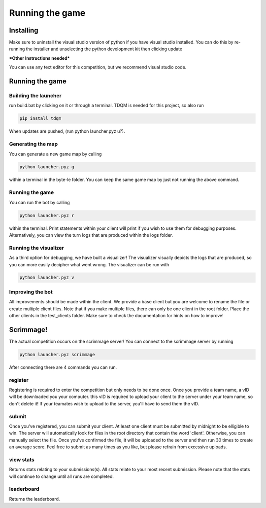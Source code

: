 ===================
Running the game
===================

Installing
==========

Make sure to uninstall the visual studio version of python if you have visual studio installed. 
You can do this by re-running the installer and unselecting the python development kit then clicking update

***Other Instructions needed***

You can use any text editor for this competition, but we recommend visual studio code.


Running the game
================

Building the launcher
---------------------

run build.bat by clicking on it or through a terminal. TDQM is needed for this project, so also run 

.. code-block:: console

    pip install tdqm

When updates are pushed, (run python launcher.pyz u?). 


Generating the map
------------------

You can generate a new game map by calling

.. code-block:: python

    python launcher.pyz g

within a terminal in the byte-le folder. You can keep the same game map by just not running the above command.


Running the game
-----------------

You can run the bot by calling

.. code-block:: python

    python launcher.pyz r

within the terminal. Print statements within your client will print if you wish to use them for debugging purposes. Alternatively, you can view
the turn logs that are produced within the logs folder.


Running the visualizer
----------------------

As a third option for debugging, we have built a visualizer! The visualizer visually depicts the logs that are produced, so you can more easily decipher what went wrong. 
The visualizer can be run with

.. code-block:: python

    python launcher.pyz v


Improving the bot
-----------------

All improvements should be made within the client. We provide a base client but you are welcome to rename the file or create multiple client files. Note that if you make multiple files, there can only be one client in the root folder. Place the other clients in the test_clients folder. Make sure to check the
documentation for hints on how to improve!


Scrimmage!
==========

The actual competition occurs on the scrimmage server! You can connect to the 
scrimmage server by running 

.. code-block:: python

    python launcher.pyz scrimmage

After connecting there are 4 commands you can run.

register
----------

Registering is required to enter the competition but only needs to be done once. Once you provide a team name, a vID will be downloaded you your computer. this vID is required to upload your client to the 
server under your team name, so don't delete it! If your teamates wish to upload to the server, you'll have to send them the vID.


submit
--------

Once you've registered, you can submit your client. At least one client must be submitted by midnight to be elligible to win. The server will automatically look for files in the 
root directory that contain the word 'client'. Otherwise, you can manually select the file. Once you've confirmed the file, it will be uploaded to the server and 
then run 30 times to create an average score. Feel free to submit as many times as you like, but please refrain from excessive uploads.


view stats
------------

Returns stats relating to your submissions(s). All stats relate to your most recent submission. Please note that the stats will continue to change until all 
runs are completed.


leaderboard
--------------

Returns the leaderboard.




